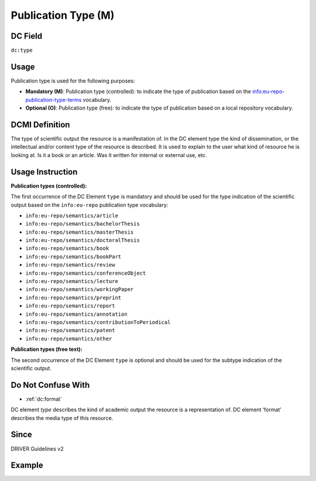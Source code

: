 .. _dc:type:

Publication Type (M)
^^^^^^^^^^^^^^^^^^^^

DC Field
~~~~~~~~
``dc:type``

Usage
~~~~~
Publication type is used for the following purposes:

* **Mandatory (M)**: Publication type (controlled): to indicate the type of publication based on the `info:eu-repo-publication-type-terms <https://wiki.surfnet.nl/display/standards/info-eu-repo/#info-eu-repo-Publicationtypes>`_ vocabulary.
* **Optional (O)**: Publication type (free): to indicate the type of publication based on a local repository vocabulary.

DCMI Definition
~~~~~~~~~~~~~~~
The type of scientific output the resource is a manifestation of. In the DC element type the kind of dissemination, or the intellectual and/or content type of the resource is described. It is used to explain to the user what kind of resource he is looking at. Is it a book or an article. Was it written for internal or external use, etc.

Usage Instruction
~~~~~~~~~~~~~~~~~
**Publication types (controlled):**

The first occurrence of the DC Element ``type`` is mandatory and should be used for the type indication of the scientific output based on the ``info:eu-repo`` publication type vocabulary:

* ``info:eu-repo/semantics/article``
* ``info:eu-repo/semantics/bachelorThesis``
* ``info:eu-repo/semantics/masterThesis``
* ``info:eu-repo/semantics/doctoralThesis``
* ``info:eu-repo/semantics/book``
* ``info:eu-repo/semantics/bookPart``
* ``info:eu-repo/semantics/review``
* ``info:eu-repo/semantics/conferenceObject``
* ``info:eu-repo/semantics/lecture``
* ``info:eu-repo/semantics/workingPaper``
* ``info:eu-repo/semantics/preprint``
* ``info:eu-repo/semantics/report``
* ``info:eu-repo/semantics/annotation``
* ``info:eu-repo/semantics/contributionToPeriodical``
* ``info:eu-repo/semantics/patent``
* ``info:eu-repo/semantics/other``

**Publication types (free text):**

The second occurrence of the DC Element ``type`` is optional and should be used for the subtype indication of the scientific output.

Do Not Confuse With
~~~~~~~~~~~~~~~~~~~

* :ref:`dc:format`

DC element `type` describes the kind of academic output the resource is a representation of. DC element ‘format’ describes the media type of this resource.

Since
~~~~~

DRIVER Guidelines v2

Example
~~~~~~~
.. code-block:: xml
   :linenos:

   <dc:type>info:eu-repo/semantics/article</dc:type>
